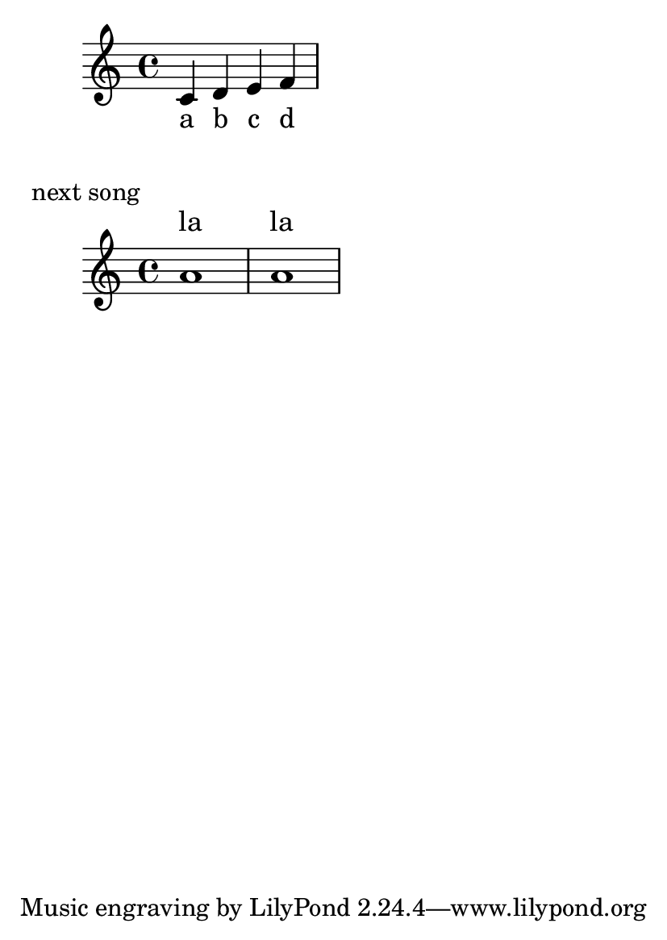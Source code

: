 \version "2.19.2"

\header {
  texidoc = "Having markup after a non-staff line doesn't confuse
the page layout engine."
}

#(set-default-paper-size "a6")

\book {
  \score {
  <<
     \new Staff <<
       \new Voice = "asdf" { c' d' e' f' }
     >>
     \new Lyrics \lyricsto "asdf" { a b c d }
  >>
  }
  \markup "next song"
  \score {
    <<
      \new Lyrics \lyricmode {la1 la }
      \new Staff \new Voice { a'1 a'1 }
  >>
  }
}

